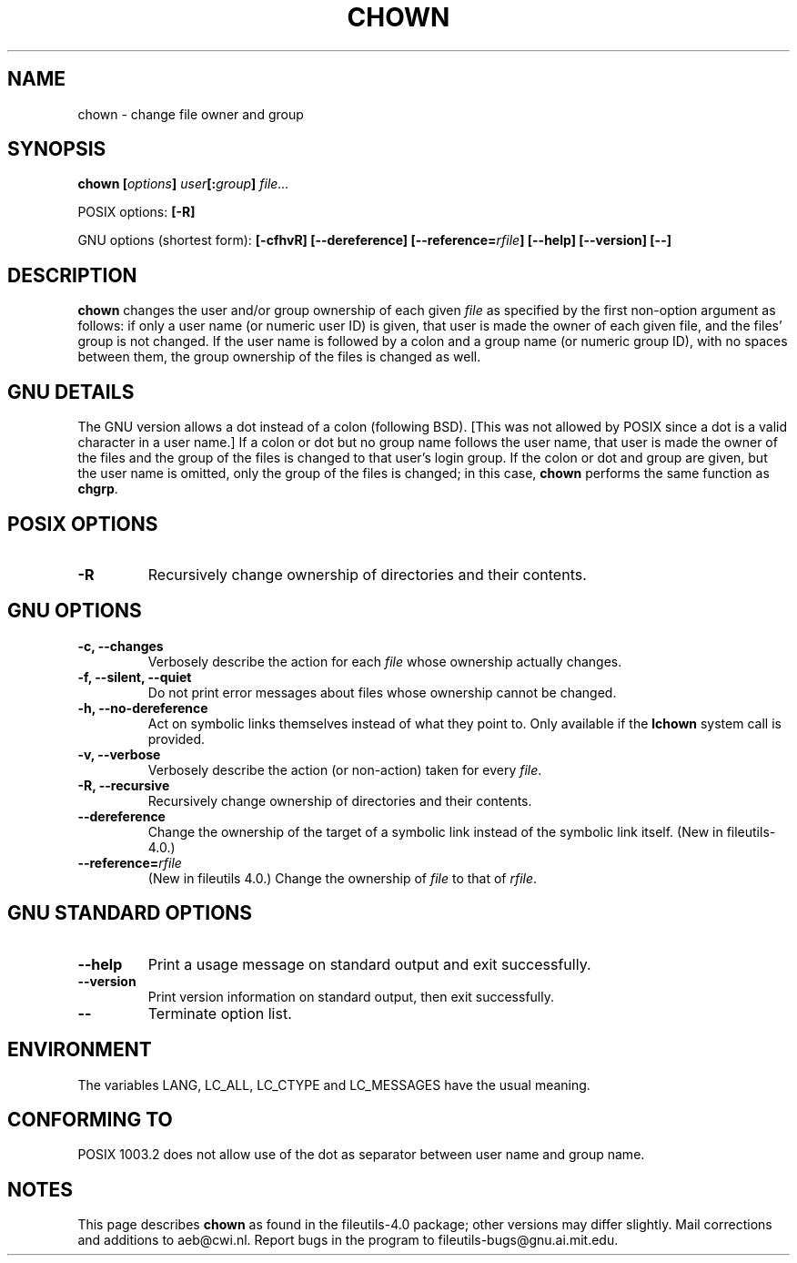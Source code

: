 .\" Copyright Andries Brouwer, Ragnar Hojland Espinosa and A. Wik, 1998.
.\"
.\" This file may be copied under the conditions described
.\" in the LDP GENERAL PUBLIC LICENSE, Version 1, September 1998
.\" that should have been distributed together with this file.
.\"
.TH CHOWN 1 "November 1998" "GNU fileutils 4.0"
.SH NAME
chown \- change file owner and group
.SH SYNOPSIS
.BI "chown [" options "] " user "[:" group "] " file...
.sp
POSIX options:
.B [\-R]
.sp
GNU options (shortest form):
.B "[\-cfhvR] [\-\-dereference]"
.BI [\-\-reference= rfile ]
.B "[\-\-help] [\-\-version] [\-\-]"
.SH DESCRIPTION
.B chown
changes the user and/or group ownership of each given
.I file
as specified by the first non-option argument
as follows: if only a user name (or numeric user ID) is given,
that user is made the owner of each given file, and the files' group is
not changed.  If the user name is followed by a colon and a group
name (or numeric group ID), with no spaces between them, the group ownership
of the files is changed as well.
.SH "GNU DETAILS"
The GNU version allows a dot instead of a colon (following BSD).
[This was not allowed by POSIX since a dot is a valid character
in a user name.]
If a colon or dot but no group name follows
the user name, that user is made the owner of the files and the group of the
files is changed to that user's login group.  If the colon or dot and group
are given, but the user name is omitted, only the group of the files is
changed; in this case,
.B chown
performs the same function as
.BR chgrp .
.SH "POSIX OPTIONS"
.TP
.B "\-R"
Recursively change ownership of directories and their contents.
.SH "GNU OPTIONS"
.TP
.B "\-c, \-\-changes"
Verbosely describe the action for each
.I file
whose ownership actually changes.
.TP
.B "\-f, \-\-silent, \-\-quiet"
Do not print error messages about files whose ownership cannot be changed.
.TP
.B "\-h, \-\-no\-dereference"
Act on symbolic links themselves instead of what they point to.
Only available if the
.B lchown
system call is provided.
.TP
.B "\-v, \-\-verbose"
Verbosely describe the action (or non-action) taken for every 
.IR file .
.TP
.B "\-R, \-\-recursive"
Recursively change ownership of directories and their contents.
.TP
.B \-\-dereference
Change the ownership of the target of a symbolic link instead of the
symbolic link itself.
(New in file\%utils-4.0.)
.TP
.BI "\-\-reference=" "rfile"
(New in file\%utils 4.0.)
Change the ownership of
.I file
to that of
.IR rfile .
.SH "GNU STANDARD OPTIONS"
.TP
.B "\-\-help"
Print a usage message on standard output and exit successfully.
.TP
.B "\-\-version"
Print version information on standard output, then exit successfully.
.TP
.B "\-\-"
Terminate option list.
.SH ENVIRONMENT
The variables LANG, LC_ALL, LC_CTYPE and LC_MESSAGES have the
usual meaning.
.SH "CONFORMING TO"
POSIX 1003.2 does not allow use of the dot as separator
between user name and group name.
.SH NOTES
This page describes
.B chown
as found in the fileutils-4.0 package;
other versions may differ slightly.
Mail corrections and additions to aeb@cwi.nl.
Report bugs in the program to fileutils-bugs@gnu.ai.mit.edu.
